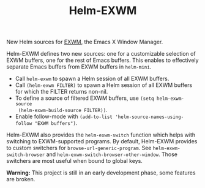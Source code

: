 #+TITLE: Helm-EXWM

New Helm sources for [[https://github.com/ch11ng/exwm][EXWM]], the Emacs X Window Manager.

Helm-EXWM defines two new sources: one for a customizable selection of EXWM
buffers, one for the rest of Emacs buffers.  This enables to effectively
separate Emacs buffers from EXWM buffers in ~helm-mini~.

- Call ~helm-exwm~ to spawn a Helm session of all EXWM buffers.
- Call ~(helm-exwm FILTER)~ to spawn a Helm session of all EXWM buffers for
  which the FILTER returns non-nil.
- To define a source of filtered EXWM buffers, use ~(setq helm-exwm-source
  (helm-exwm-build-source FILTER))~.
- Enable follow-mode with ~(add-to-list 'helm-source-names-using-follow "EXWM buffers")~.

Helm-EXWM also provides the ~helm-exwm-switch~ function which helps with
switching to EXWM-supported programs.  By default, Helm-EXWM provides to custom
switchers for ~browse-url-generic-program~.  See ~helm-exwm-switch-browser~ and
~helm-exwm-switch-browser-other-window~.  Those switchers are most useful when
bound to global keys.

*Warning:* This project is still in an early development phase, some features are broken.
